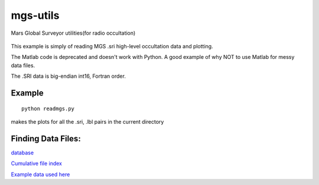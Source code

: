 =========
mgs-utils
=========

Mars Global Surveyor utilities(for radio occultation) 

 .. image:: normal.png
    :alt: MGS occultation bifurcation

This example is simply of reading MGS .sri high-level occultation data and plotting.

The Matlab code is deprecated and doesn't work with Python. A good example of why NOT to use Matlab for messy data files.

The .SRI data is big-endian int16, Fortran order.

Example
=======
::

    python readmgs.py 

makes the plots for all the .sri, .lbl pairs in the current directory


Finding Data Files:
===================

`database <http://pds-geosciences.wustl.edu/missions/mgs/rsdata.html>`_

`Cumulative file index <http://pds-geosciences.wustl.edu/mgs/mgs-m-rss-5-sdp-v1/mors_1038/index/cumindex.tab>`_

`Example data used here <http://pds-geosciences.wustl.edu/mgs/mgs-m-rss-5-sdp-v1/mors_1014/>`_



